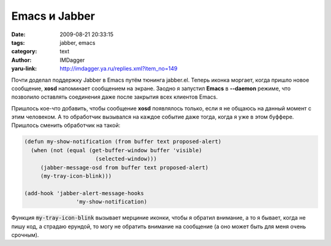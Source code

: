 Emacs и Jabber
==============
:date: 2009-08-21 20:33:15
:tags: jabber, emacs
:category: text
:author: IMDagger
:yaru-link: http://imdagger.ya.ru/replies.xml?item_no=149

Почти доделал поддержку Jabber в Emacs путём тюнинга jabber.el.
Теперь иконка моргает, когда пришло новое сообщение, **xosd** напоминает
сообщением на экране. Заодно я запустил **Emacs** в **--daemon** режиме,
что позволило оставлять соединения даже после закрытия всех клиентов
Emacs.

Пришлось кое-что добавить, чтобы сообщение **xosd** появлялось
только, если я не общаюсь на данный момент с этим человеком. А то
обработчик вызывался на каждое событие даже тогда, когда я уже в этом
буффере. Пришлось сменить обработчик на такой:

.. code-block:: cl

    (defun my-show-notification (from buffer text proposed-alert)
      (when (not (equal (get-buffer-window buffer 'visible)
                          (selected-window)))
         (jabber-message-osd from buffer text proposed-alert)
         (my-tray-icon-blink)))

    (add-hook 'jabber-alert-message-hooks
                    'my-show-notification)

Функция :code:`my-tray-icon-blink` вызывает мерциние иконки, чтобы я
обратил внимание, а то я бывает, когда не пишу код, а страдаю ерундой,
то могу не обратить внимание на сообщение (а оно может быть для меня
очень срочным).

